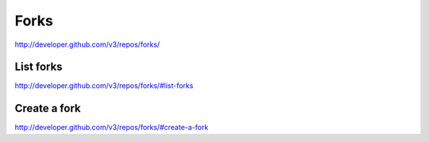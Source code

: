 Forks
-----

`http://developer.github.com/v3/repos/forks/ <http://developer.github.com/v3/repos/forks/>`_




List forks
~~~~~~~~~~

`http://developer.github.com/v3/repos/forks/#list-forks <http://developer.github.com/v3/repos/forks/#list-forks>`_

Create a fork
~~~~~~~~~~~~~

`http://developer.github.com/v3/repos/forks/#create-a-fork <http://developer.github.com/v3/repos/forks/#create-a-fork>`_

